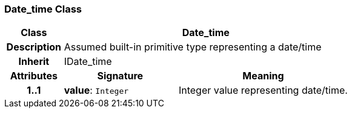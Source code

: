 === Date_time Class

[cols="^1,2,3"]
|===
h|*Class*
2+^h|*Date_time*

h|*Description*
2+a|Assumed built-in primitive type representing a date/time

h|*Inherit*
2+|IDate_time

h|*Attributes*
^h|*Signature*
^h|*Meaning*

h|*1..1*
|*value*: `Integer`
a|Integer value representing date/time.
|===
